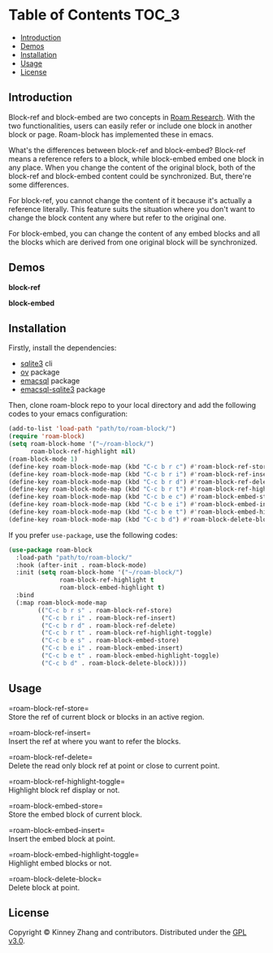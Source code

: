 * Table of Contents :TOC_3:
  - [[#introduction][Introduction]]
  - [[#demos][Demos]]
  - [[#installation][Installation]]
  - [[#usage][Usage]]
  - [[#license][License]]

** Introduction
   Block-ref and block-embed are two concepts in [[https://roamresearch.com][Roam Research]]. With the two functionalities, users can easily refer or include one block in another block or page. Roam-block has implemented these in emacs.
   
   What's the differences between block-ref and block-embed? Block-ref means a reference refers to a block, while block-embed embed one block in any place. When you change the content of the original block, both of the block-ref and block-embed content could be synchronized. But, there're some differences.

   For block-ref, you cannot change the content of it because it's actually a reference literally. This feature suits the situation where you don't want to change the block content any where but refer to the original one.

   For block-embed, you can change the content of any embed blocks and all the blocks which are derived from one original block will be synchronized.

** Demos

   *block-ref*

   [[./demos/roam-block-ref.gif]]

   *block-embed*
   
   [[./demos/roam-block-embed.gif]]
   
** Installation

   Firstly, install the dependencies:

   - [[https://www.sqlite.org/index.html][sqlite3]] cli
   - [[https://github.com/emacsorphanage/ov][ov]] package
   - [[https://github.com/skeeto/emacsql][emacsql]] package
   - [[https://github.com/cireu/emacsql-sqlite3][emacsql-sqlite3]] package

   Then, clone roam-block repo to your local directory and add the following codes to your emacs configuration:

   #+BEGIN_SRC emacs-lisp
   (add-to-list 'load-path "path/to/roam-block/")
   (require 'roam-block)
   (setq roam-block-home '("~/roam-block/")
         roam-block-ref-highlight nil)
   (roam-block-mode 1)
   (define-key roam-block-mode-map (kbd "C-c b r c") #'roam-block-ref-store)
   (define-key roam-block-mode-map (kbd "C-c b r i") #'roam-block-ref-insert)
   (define-key roam-block-mode-map (kbd "C-c b r d") #'roam-block-ref-delete)
   (define-key roam-block-mode-map (kbd "C-c b r t") #'roam-block-ref-highlight-toggle)
   (define-key roam-block-mode-map (kbd "C-c b e c") #'roam-block-embed-store)
   (define-key roam-block-mode-map (kbd "C-c b e i") #'roam-block-embed-insert)
   (define-key roam-block-mode-map (kbd "C-c b e t") #'roam-block-embed-highlight-toggle)
   (define-key roam-block-mode-map (kbd "C-c b d") #'roam-block-delete-block)
   #+END_SRC

   If you prefer =use-package=, use the following codes:

   #+BEGIN_SRC emacs-lisp
   (use-package roam-block
     :load-path "path/to/roam-block/"
     :hook (after-init . roam-block-mode)
     :init (setq roam-block-home '("~/roam-block/")
                 roam-block-ref-highlight t
                 roam-block-embed-highlight t)
     :bind
     (:map roam-block-mode-map
           (("C-c b r s" . roam-block-ref-store)
            ("C-c b r i" . roam-block-ref-insert)
            ("C-c b r d" . roam-block-ref-delete)
            ("C-c b r t" . roam-block-ref-highlight-toggle)
            ("C-c b e s" . roam-block-embed-store)
            ("C-c b e i" . roam-block-embed-insert)
            ("C-c b e t" . roam-block-embed-highlight-toggle)
            ("C-c b d" . roam-block-delete-block))))
   #+END_SRC

** Usage
 
   =roam-block-ref-store=\\
   Store the ref of current block or blocks in an active region.

   =roam-block-ref-insert=\\
   Insert the ref at where you want to refer the blocks.

   =roam-block-ref-delete=\\
   Delete the read only block ref at point or close to current point.

   =roam-block-ref-highlight-toggle=\\
   Highlight block ref display or not.

   =roam-block-embed-store=\\
   Store the embed block of current block.

   =roam-block-embed-insert=\\
   Insert the embed block at point.

   =roam-block-embed-highlight-toggle=\\
   Highlight embed blocks or not.

   =roam-block-delete-block=\\
   Delete block at point.

** License
   Copyright © Kinney Zhang and contributors. Distributed under the [[./LICENSE][GPL v3.0]].
